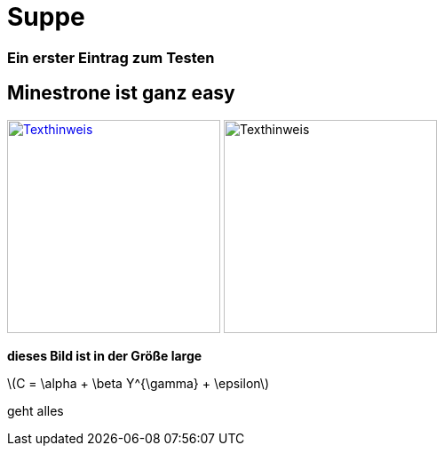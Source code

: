 
= Suppe
:hp-tags: Test, Erster
:hp-image: https://jonoandjules.files.wordpress.com/2012/05/spring-minestrone.jpg

### Ein erster Eintrag zum Testen


## Minestrone ist ganz easy


image://aufgetischt.es/images/boat-in-the-sun-980x646.jpg[Texthinweis,240,240,link="//aufgetischt.es/images/boat-in-the-sun-980x646.jpg"]
image://jonoandjules.files.wordpress.com/2012/05/spring-minestrone.jpg[Texthinweis,240,240]

**dieses Bild ist in der Größe large**

latexmath:[$C = \alpha + \beta Y^{\gamma} + \epsilon$]

geht alles